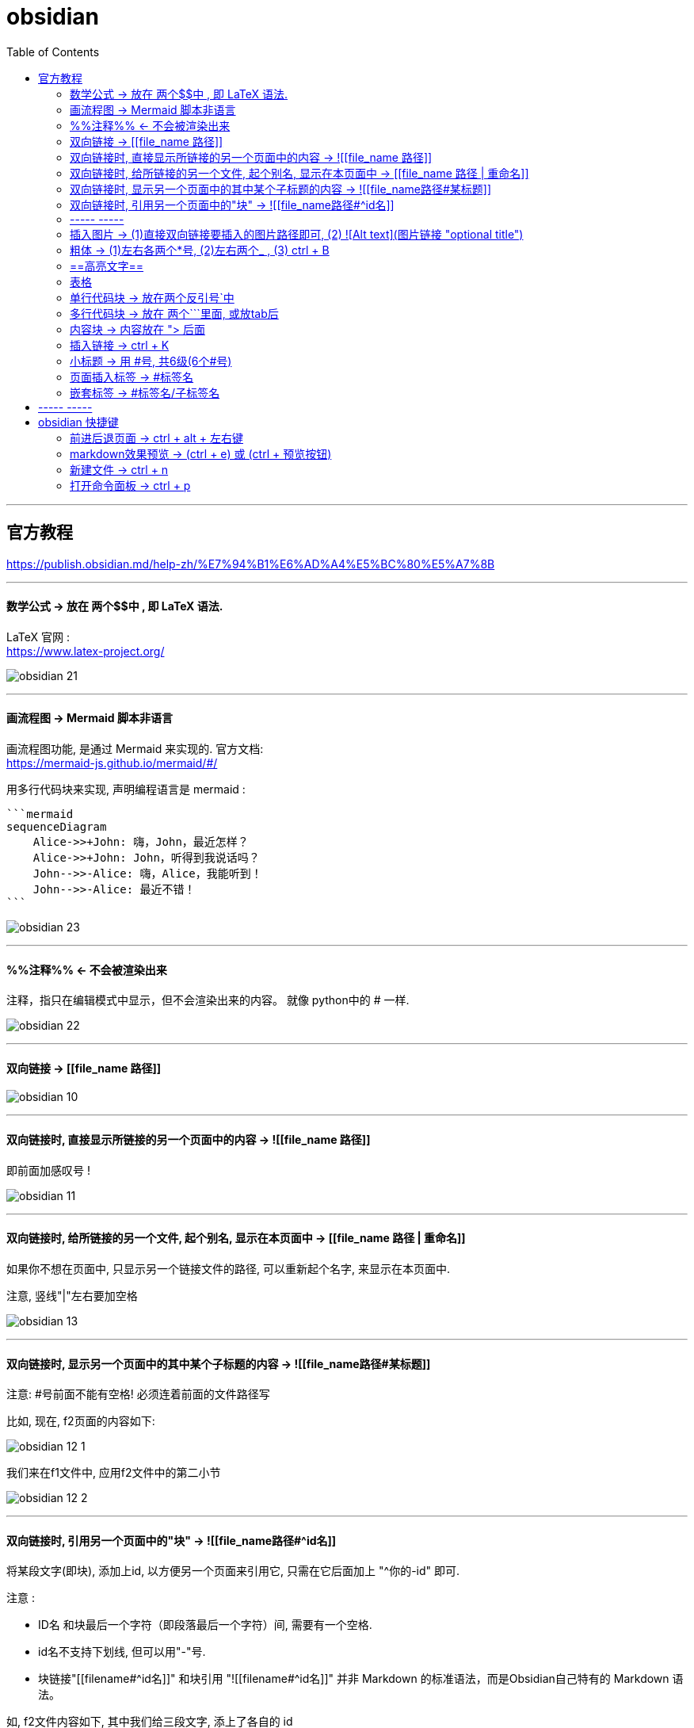 
= obsidian
:toc:

---

== 官方教程

https://publish.obsidian.md/help-zh/%E7%94%B1%E6%AD%A4%E5%BC%80%E5%A7%8B

---

==== 数学公式 -> 放在 两个$$中 , 即 LaTeX 语法.

LaTeX 官网 : +
https://www.latex-project.org/


image:img_adoc,md,other/img_obsidian/obsidian 21.png[]

---

==== 画流程图 -> Mermaid 脚本非语言

画流程图功能, 是通过 Mermaid 来实现的. 官方文档: +
https://mermaid-js.github.io/mermaid/#/

用多行代码块来实现, 声明编程语言是 mermaid :
....
```mermaid
sequenceDiagram
    Alice->>+John: 嗨，John，最近怎样？
    Alice->>+John: John，听得到我说话吗？
    John-->>-Alice: 嗨，Alice，我能听到！
    John-->>-Alice: 最近不错！
```
....

image:img_adoc,md,other/img_obsidian/obsidian 23.png[]

---

==== %%注释%% <- 不会被渲染出来

注释，指只在编辑模式中显示，但不会渲染出来的内容。 就像 python中的 # 一样.

image:img_adoc,md,other/img_obsidian/obsidian 22.png[]

---


==== 双向链接 -> [[file_name 路径]]

image:img_adoc,md,other/img_obsidian/obsidian 10.png[]



---

==== 双向链接时, 直接显示所链接的另一个页面中的内容 -> ![[file_name 路径]]

即前面加感叹号 !

image:img_adoc,md,other/img_obsidian/obsidian 11.png[]

---

==== 双向链接时, 给所链接的另一个文件, 起个别名, 显示在本页面中 -> [[file_name 路径 | 重命名]]

如果你不想在页面中, 只显示另一个链接文件的路径, 可以重新起个名字, 来显示在本页面中.

注意, 竖线"|"左右要加空格

image:img_adoc,md,other/img_obsidian/obsidian 13.png[]



---

==== 双向链接时, 显示另一个页面中的其中某个子标题的内容 -> ![[file_name路径#某标题]]

注意: #号前面不能有空格! 必须连着前面的文件路径写

比如, 现在, f2页面的内容如下:

image:img_adoc,md,other/img_obsidian/obsidian 12-1.png[]

我们来在f1文件中, 应用f2文件中的第二小节

image:img_adoc,md,other/img_obsidian/obsidian 12-2.png[]


---

==== 双向链接时, 引用另一个页面中的"块" -> ![[file_name路径#^id名]]

将某段文字(即块), 添加上id, 以方便另一个页面来引用它, 只需在它后面加上 "^你的-id" 即可.

注意 :

- ID名 和块最后一个字符（即段落最后一个字符）间, 需要有一个空格.
- id名不支持下划线, 但可以用"-"号.
- 块链接"[[filename#^id名]]" 和块引用 "![[filename#^id名]]" 并非 Markdown 的标准语法，而是Obsidian自己特有的 Markdown 语法。

如, f2文件内容如下, 其中我们给三段文字, 添上了各自的 id

image:img_adoc,md,other/img_obsidian/obsidian 14.png[]

现在, 我们在f1文件中, 来引用f2文件的 block2 和 block3 这两块

image:img_adoc,md,other/img_obsidian/obsidian 15.png[]


如果是要引用表格的话, 对表格添加id, 需要确保ID名 前后都是空行。 如下:

image:img_adoc,md,other/img_obsidian/obsidian 16.png[]

然后在另一个文件中, 引用该表格

image:img_adoc,md,other/img_obsidian/obsidian 17.png[]


---

==== ----- -----

---

==== 插入图片 -> (1)直接双向链接要插入的图片路径即可, (2) ![Alt text](图片链接 "optional title")

直接把图片拖到页面中即可. +
下面几种写法都行.

image:img_adoc,md,other/img_obsidian/obsidian 18.png[]



markdown 插入图片的写法为:
....
![Alt text](图片地址 "optional title")

其中:
- Alt text：图片的Alt标签，用来描述图片的关键词，可以不写。当图片因某种原因不能被显示时, 可作为替代文字出现.
- 图片地址：可以是图片的本地地址或者是网址。
- "optional title"：鼠标悬置于图片上会出现的标题文字，可以不写。
....

[cols="1a,3a"]
|===
|Header 1 |Header 2

|插入本地图片 (不支持webp):
|填入图片的位置路径即可，支持绝对路径和相对路径。 如: +
![avatar](/home/picture/1.png)

|插入网络图片 (支持webp)
|填入图片的网络链接即可. 如: +
![avatar](http://baidu.com/pic/doge.png)

|用base64转码工具, 把图片转成一段字符串
|然后把字符串, 填到基础格式中链接的那个位置。 如: +
![avatar](data:image/png;base64,iVBORw0......)

但字符串太长, 可以把这大段的base64字符串放在另一个文件中, 然后在本页面中用双向链接, 来调用那个文件的字符串.

|===

插入网络图片时, 要控制图片显示大小, 在中括号中, 像素前面要加个竖线 :

image:img_adoc,md,other/img_obsidian/obsidian 19.png[]




---

==== 粗体 -> (1)左右各两个*号, (2)左右两个_ ,   (3) ctrl + B

image:img_adoc,md,other/img_obsidian/obsidian 02.png[]


---


==== ==高亮文字==

image:img_adoc,md,other/img_obsidian/obsidian 01.png[]

---

==== 表格

....
| 标题1 | 标题2|
| - | - |
| 单元格11的内容 | 单元格12的内容 |
| 单元格21的内容 | 单元格22的内容 |
....


image:img_adoc,md,other/img_obsidian/obsidian 03.png[]

---

==== 单行代码块 -> 放在两个反引号`中

image:img_adoc,md,other/img_obsidian/obsidian 04.png[]


---

==== 多行代码块 -> 放在 两个```里面, 或放tab后

image:img_adoc,md,other/img_obsidian/obsidian 05.png[]

image:img_adoc,md,other/img_obsidian/obsidian 06.png[]

多行代码块中, 支持语法高亮. 在第一行(即```)后面声明编程语言名字即可. 比如, 下面声明是 JavaScript语言.

image:img_adoc,md,other/img_obsidian/obsidian 20.png[]

更多编程语言的如何声明, 见 prismjs 官方网站: +
https://prismjs.com/#supported-languages


---

==== 内容块 -> 内容放在 "> 后面

image:img_adoc,md,other/img_obsidian/obsidian 07.png[]


---

==== 插入链接 -> ctrl + K



---

==== 小标题 -> 用 #号, 共6级(6个#号)

---

==== 页面插入标签 -> #标签名

注意:

- #号和标签名中间不能有空格! 必须紧连着.
- 标签名命名规则, 同编程程序变量名完全一致, 可以使用下划线.
- 标签名不能完全由数字组成。如，#1984 就是错的.


image:img_adoc,md,other/img_obsidian/obsidian 08.png[]


---

==== 嵌套标签 -> #标签名/子标签名

#maintag/subtag

嵌套标签的好处是:

- 你可以搜索 maintag 这个主标签，从而找到包含任意一个子标签的笔记。
- 或, 你也可以单独搜索每一个含有子标签的页面.

image:img_adoc,md,other/img_obsidian/obsidian 09.png[]




---

== ----- -----

---

== obsidian 快捷键

==== 前进后退页面 -> ctrl + alt + 左右键

==== markdown效果预览 →  (ctrl + e) 或 (ctrl + 预览按钮)

==== 新建文件 ->  ctrl + n

==== 打开命令面板 -> ctrl + p


